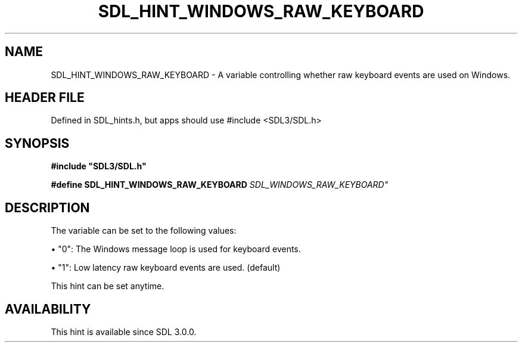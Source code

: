 .\" This manpage content is licensed under Creative Commons
.\"  Attribution 4.0 International (CC BY 4.0)
.\"   https://creativecommons.org/licenses/by/4.0/
.\" This manpage was generated from SDL's wiki page for SDL_HINT_WINDOWS_RAW_KEYBOARD:
.\"   https://wiki.libsdl.org/SDL_HINT_WINDOWS_RAW_KEYBOARD
.\" Generated with SDL/build-scripts/wikiheaders.pl
.\"  revision SDL-3.1.1-no-vcs
.\" Please report issues in this manpage's content at:
.\"   https://github.com/libsdl-org/sdlwiki/issues/new
.\" Please report issues in the generation of this manpage from the wiki at:
.\"   https://github.com/libsdl-org/SDL/issues/new?title=Misgenerated%20manpage%20for%20SDL_HINT_WINDOWS_RAW_KEYBOARD
.\" SDL can be found at https://libsdl.org/
.de URL
\$2 \(laURL: \$1 \(ra\$3
..
.if \n[.g] .mso www.tmac
.TH SDL_HINT_WINDOWS_RAW_KEYBOARD 3 "SDL 3.1.1" "SDL" "SDL3 FUNCTIONS"
.SH NAME
SDL_HINT_WINDOWS_RAW_KEYBOARD \- A variable controlling whether raw keyboard events are used on Windows\[char46]
.SH HEADER FILE
Defined in SDL_hints\[char46]h, but apps should use #include <SDL3/SDL\[char46]h>

.SH SYNOPSIS
.nf
.B #include \(dqSDL3/SDL.h\(dq
.PP
.BI "#define SDL_HINT_WINDOWS_RAW_KEYBOARD   "SDL_WINDOWS_RAW_KEYBOARD"
.fi
.SH DESCRIPTION
The variable can be set to the following values:


\(bu "0": The Windows message loop is used for keyboard events\[char46]

\(bu "1": Low latency raw keyboard events are used\[char46] (default)

This hint can be set anytime\[char46]

.SH AVAILABILITY
This hint is available since SDL 3\[char46]0\[char46]0\[char46]

